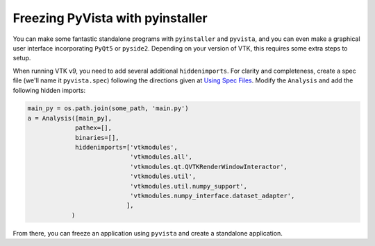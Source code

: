 .. _ref_pyinstaller:

Freezing PyVista with pyinstaller
=================================
You can make some fantastic standalone programs with ``pyinstaller``
and ``pyvista``, and you can even make a graphical user interface
incorporating ``PyQt5`` or ``pyside2``.  Depending on your version of
VTK, this requires some extra steps to setup.

When running VTK v9, you need to add several additional
``hiddenimports``.  For clarity and completeness, create a spec file
(we'll name it ``pyvista.spec``) following the directions given at
`Using Spec Files <https://pyinstaller.readthedocs.io/en/stable/spec-files.html>`__.  Modify the ``Analysis`` and add the following hidden imports:

.. code:: python

    main_py = os.path.join(some_path, 'main.py')
    a = Analysis([main_py],
                 pathex=[],
                 binaries=[],
                 hiddenimports=['vtkmodules',
                                'vtkmodules.all',
                                'vtkmodules.qt.QVTKRenderWindowInteractor',
                                'vtkmodules.util',
                                'vtkmodules.util.numpy_support',
                                'vtkmodules.numpy_interface.dataset_adapter',
                               ],
                )

From there, you can freeze an application using ``pyvista`` and create
a standalone application.
